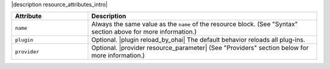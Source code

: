 .. The contents of this file are included in multiple topics.
.. This file should not be changed in a way that hinders its ability to appear in multiple documentation sets.

|description resource_attributes_intro|

.. list-table::
   :widths: 150 450
   :header-rows: 1

   * - Attribute
     - Description
   * - ``name``
     -  Always the same value as the ``name`` of the resource block. (See "Syntax" section above for more information.)
   * - ``plugin``
     - Optional. |plugin reload_by_ohai| The default behavior reloads all plug-ins.
   * - ``provider``
     - Optional. |provider resource_parameter| (See "Providers" section below for more information.)
